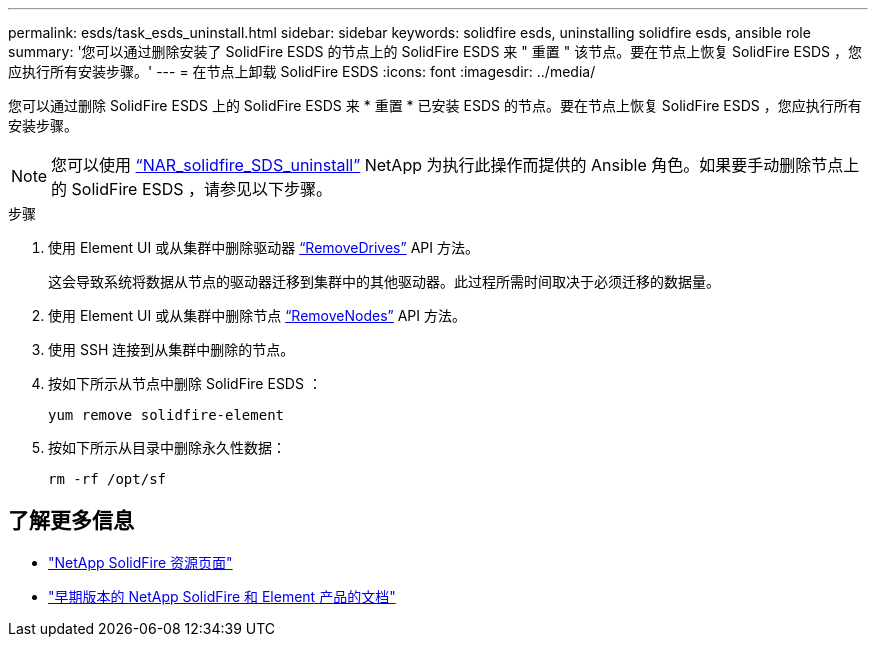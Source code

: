 ---
permalink: esds/task_esds_uninstall.html 
sidebar: sidebar 
keywords: solidfire esds, uninstalling solidfire esds, ansible role 
summary: '您可以通过删除安装了 SolidFire ESDS 的节点上的 SolidFire ESDS 来 " 重置 " 该节点。要在节点上恢复 SolidFire ESDS ，您应执行所有安装步骤。' 
---
= 在节点上卸载 SolidFire ESDS
:icons: font
:imagesdir: ../media/


[role="lead"]
您可以通过删除 SolidFire ESDS 上的 SolidFire ESDS 来 * 重置 * 已安装 ESDS 的节点。要在节点上恢复 SolidFire ESDS ，您应执行所有安装步骤。


NOTE: 您可以使用 link:https://github.com/NetApp-Automation/nar_solidfire_sds_uninstall["`NAR_solidfire_SDS_uninstall`"^] NetApp 为执行此操作而提供的 Ansible 角色。如果要手动删除节点上的 SolidFire ESDS ，请参见以下步骤。

.步骤
. 使用 Element UI 或从集群中删除驱动器 https://docs.netapp.com/us-en/element-software/docs/api/reference_element_api_removedrives.html["`RemoveDrives`"^] API 方法。
+
这会导致系统将数据从节点的驱动器迁移到集群中的其他驱动器。此过程所需时间取决于必须迁移的数据量。

. 使用 Element UI 或从集群中删除节点 https://docs.netapp.com/us-en/element-software/docs/api/reference_element_api_removenodes.html["`RemoveNodes`"^] API 方法。
. 使用 SSH 连接到从集群中删除的节点。
. 按如下所示从节点中删除 SolidFire ESDS ：
+
[listing]
----
yum remove solidfire-element
----
. 按如下所示从目录中删除永久性数据：
+
[listing]
----
rm -rf /opt/sf
----




== 了解更多信息

* https://www.netapp.com/data-storage/solidfire/documentation/["NetApp SolidFire 资源页面"^]
* https://docs.netapp.com/sfe-122/topic/com.netapp.ndc.sfe-vers/GUID-B1944B0E-B335-4E0B-B9F1-E960BF32AE56.html["早期版本的 NetApp SolidFire 和 Element 产品的文档"^]

